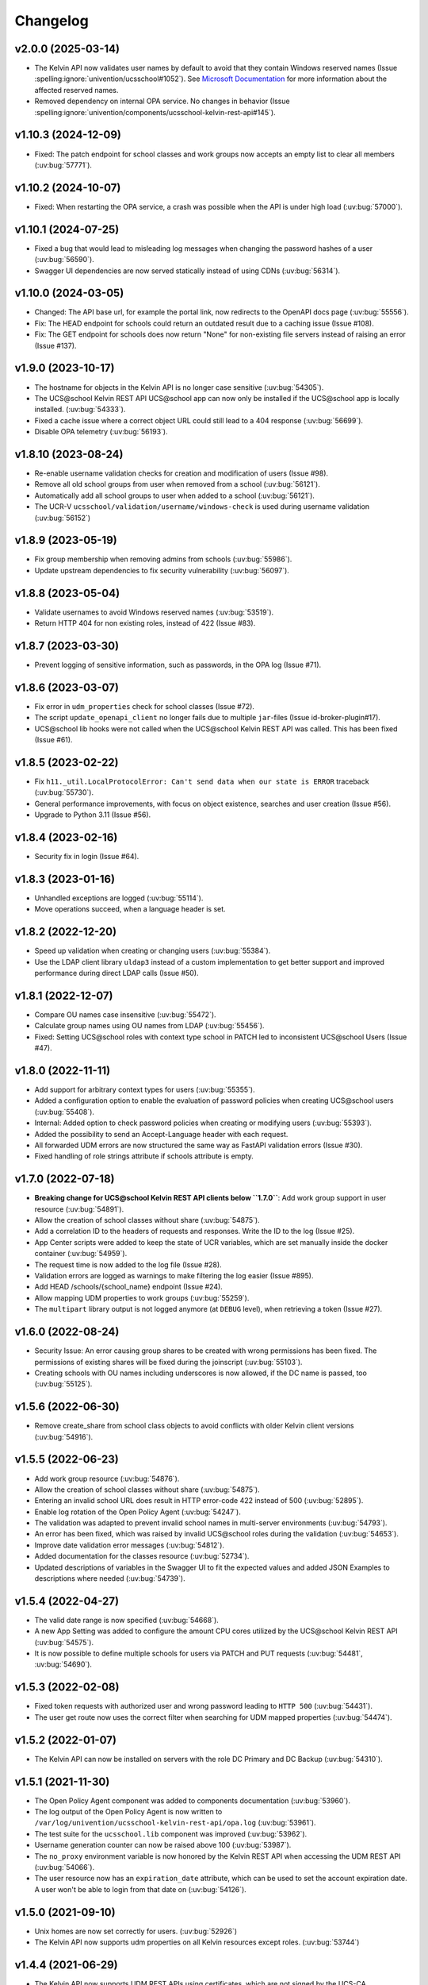 .. :changelog:

.. The file can be read on the installed system at https://FQDN/ucsschool/kelvin/changelog

Changelog
=========

v2.0.0 (2025-03-14)
-------------------
* The Kelvin API now validates user names by default to avoid that they contain Windows reserved names (Issue :spelling:ignore:`univention/ucsschool#1052`).
  See `Microsoft Documentation <https://learn.microsoft.com/en-us/windows/win32/fileio/naming-a-file>`_ for more information about the affected reserved names.
* Removed dependency on internal OPA service. No changes in behavior (Issue  :spelling:ignore:`univention/components/ucsschool-kelvin-rest-api#145`).

v1.10.3 (2024-12-09)
--------------------
* Fixed: The patch endpoint for school classes and work groups now accepts an empty list to clear all members (:uv:bug:`57771`).

v1.10.2 (2024-10-07)
--------------------
* Fixed: When restarting the OPA service, a crash was possible when the API is under high load (:uv:bug:`57000`).

v1.10.1 (2024-07-25)
--------------------
* Fixed a bug that would lead to misleading log messages when changing the password hashes of a user (:uv:bug:`56590`).
* Swagger UI dependencies are now served statically instead of using CDNs (:uv:bug:`56314`).

v1.10.0 (2024-03-05)
--------------------
* Changed: The API base url, for example the portal link, now redirects to the OpenAPI docs page (:uv:bug:`55556`).
* Fix: The HEAD endpoint for schools could return an outdated result due to a caching issue (Issue #108).
* Fix: The GET endpoint for schools does now return "None" for non-existing file servers instead of raising an error (Issue #137).

v1.9.0 (2023-10-17)
-------------------
* The hostname for objects in the Kelvin API is no longer case sensitive (:uv:bug:`54305`).
* The UCS\@school Kelvin REST API UCS\@school app can now only be installed if the UCS\@school app is locally installed. (:uv:bug:`54333`).
* Fixed a cache issue where a correct object URL could still lead to a 404 response (:uv:bug:`56699`).
* Disable OPA telemetry (:uv:bug:`56193`).

v1.8.10 (2023-08-24)
--------------------
* Re-enable username validation checks for creation and modification of users (Issue #98).
* Remove all old school groups from user when removed from a school (:uv:bug:`56121`).
* Automatically add all school groups to user when added to a school (:uv:bug:`56121`).
* The UCR-V ``ucsschool/validation/username/windows-check`` is used during username validation (:uv:bug:`56152`)

v1.8.9 (2023-05-19)
-------------------
* Fix group membership when removing admins from schools (:uv:bug:`55986`).
* Update upstream dependencies to fix security vulnerability (:uv:bug:`56097`).

v1.8.8 (2023-05-04)
-------------------
* Validate usernames to avoid Windows reserved names (:uv:bug:`53519`).
* Return HTTP 404 for non existing roles, instead of 422 (Issue #83).

v1.8.7 (2023-03-30)
-------------------
* Prevent logging of sensitive information, such as passwords, in the OPA log (Issue #71).

v1.8.6 (2023-03-07)
-------------------
* Fix error in ``udm_properties`` check for school classes (Issue #72).
* The script ``update_openapi_client`` no longer fails due to multiple ``jar``-files (Issue id-broker-plugin#17).
* UCS\@school lib hooks were not called when the UCS\@school Kelvin REST API was called. This has been fixed (Issue #61).

v1.8.5 (2023-02-22)
-------------------
* Fix ``h11._util.LocalProtocolError: Can't send data when our state is ERROR`` traceback (:uv:bug:`55730`).
* General performance improvements, with focus on object existence, searches and user creation (Issue #56).
* Upgrade to Python 3.11 (Issue #56).

v1.8.4 (2023-02-16)
-------------------
* Security fix in login (Issue #64).

v1.8.3 (2023-01-16)
-------------------
* Unhandled exceptions are logged (:uv:bug:`55114`).
* Move operations succeed, when a language header is set.

v1.8.2 (2022-12-20)
-------------------
* Speed up validation when creating or changing users (:uv:bug:`55384`).
* Use the LDAP client library ``uldap3`` instead of a custom implementation to get better support and improved performance during direct LDAP calls (Issue #50).

v1.8.1 (2022-12-07)
-------------------
* Compare OU names case insensitive (:uv:bug:`55472`).
* Calculate group names using OU names from LDAP (:uv:bug:`55456`).
* Fixed: Setting UCS\@school roles with context type school in PATCH led to inconsistent UCS\@school Users (Issue #47).

v1.8.0 (2022-11-11)
-------------------
* Add support for arbitrary context types for users (:uv:bug:`55355`).
* Added a configuration option to enable the evaluation of password policies when creating UCS\@school users (:uv:bug:`55408`).
* Internal: Added option to check password policies when creating or modifying users (:uv:bug:`55393`).
* Added the possibility to send an Accept-Language header with each request.
* All forwarded UDM errors are now structured the same way as FastAPI validation errors (Issue #30).
* Fixed handling of role strings attribute if schools attribute is empty.

v1.7.0 (2022-07-18)
-------------------
* **Breaking change for UCS\@school Kelvin REST API clients below ``1.7.0``**: Add work group support in user resource (:uv:bug:`54891`).
* Allow the creation of school classes without share (:uv:bug:`54875`).
* Add a correlation ID to the headers of requests and responses. Write the ID to the log (Issue #25).
* App Center scripts were added to keep the state of UCR variables, which are set manually inside the docker container (:uv:bug:`54959`).
* The request time is now added to the log file (Issue #28).
* Validation errors are logged as warnings to make filtering the log easier (Issue #895).
* Add HEAD /schools/{school_name} endpoint (Issue #24).
* Allow mapping UDM properties to work groups (:uv:bug:`55259`).
* The ``multipart`` library output is not logged anymore (at ``DEBUG`` level), when retrieving a token (Issue #27).

v1.6.0 (2022-08-24)
-------------------
* Security Issue: An error causing group shares to be created with wrong permissions has been fixed. The permissions of existing shares will be fixed during the joinscript (:uv:bug:`55103`).
* Creating schools with OU names including underscores is now allowed, if the DC name is passed, too (:uv:bug:`55125`).


v1.5.6 (2022-06-30)
-------------------
* Remove create_share from school class objects to avoid conflicts with older Kelvin client versions (:uv:bug:`54916`).

v1.5.5 (2022-06-23)
-------------------
* Add work group resource (:uv:bug:`54876`).
* Allow the creation of school classes without share (:uv:bug:`54875`).
* Entering an invalid school URL does result in HTTP error-code 422 instead of 500 (:uv:bug:`52895`).
* Enable log rotation of the Open Policy Agent (:uv:bug:`54247`).
* The validation was adapted to prevent invalid school names in multi-server environments (:uv:bug:`54793`).
* An error has been fixed, which was raised by invalid UCS\@school roles during the validation (:uv:bug:`54653`).
* Improve date validation error messages (:uv:bug:`54812`).
* Added documentation for the classes resource (:uv:bug:`52734`).
* Updated descriptions of variables in the Swagger UI to fit the expected values and added JSON Examples to descriptions where needed (:uv:bug:`54739`).


v1.5.4 (2022-04-27)
-------------------
* The valid date range is now specified (:uv:bug:`54668`).
* A new App Setting was added to configure the amount CPU cores utilized by the UCS\@school Kelvin REST API (:uv:bug:`54575`).
* It is now possible to define multiple schools for users via PATCH and PUT requests (:uv:bug:`54481`, :uv:bug:`54690`).

v1.5.3 (2022-02-08)
-------------------
* Fixed token requests with authorized user and wrong password leading to ``HTTP 500`` (:uv:bug:`54431`).
* The user get route now uses the correct filter when searching for UDM mapped properties (:uv:bug:`54474`).

v1.5.2 (2022-01-07)
-------------------
* The Kelvin API can now be installed on servers with the role DC Primary and DC Backup (:uv:bug:`54310`).

v1.5.1 (2021-11-30)
-------------------
* The Open Policy Agent component was added to components documentation (:uv:bug:`53960`).
* The log output of the Open Policy Agent is now written to ``/var/log/univention/ucsschool-kelvin-rest-api/opa.log`` (:uv:bug:`53961`).
* The test suite for the ``ucsschool.lib`` component was improved (:uv:bug:`53962`).
* Username generation counter can now be raised above 100 (:uv:bug:`53987`).
* The ``no_proxy`` environment variable is now honored by the Kelvin REST API when accessing the UDM REST API (:uv:bug:`54066`).
* The user resource now has an ``expiration_date`` attribute, which can be used to set the account expiration date. A user won't be able to login from that date on (:uv:bug:`54126`).

v1.5.0 (2021-09-10)
-------------------
* Unix homes are now set correctly for users. (:uv:bug:`52926`)
* The Kelvin API now supports udm properties on all Kelvin resources except roles. (:uv:bug:`53744`)

v1.4.4 (2021-06-29)
-------------------
* The Kelvin API now supports UDM REST APIs using certificates, which are not signed by the UCS-CA. (:uv:bug:`52766`)
* The UCS\@school object validation now validate groups, schools and roles case-insensitive. (:uv:bug:`53044`)

v1.4.3 (2021-06-16)
-------------------
* A security error was fixed, that allowed the unrestricted use of the Kelvin API with unsigned authentication tokens.
  Please update as fast as possible (:uv:bug:`53454`)!

v1.4.2 (2021-05-26)
-------------------
* Support for hooks for objects managed by classes from the package ``ucsschool.lib.models`` was added. See manual section `Python hooks for pre- and post-object-modification actions <https://docs.software-univention.de/ucsschool-kelvin-rest-api/installation-configuration.html#python-hooks-for-pre-and-post-object-modification-actions>`_ for details (:uv:bug:`49557`).
* An error when creating usernames with templates was fixed (:uv:bug:`52925`).

v1.4.1 (2021-05-03)
-------------------
* No error message is logged anymore after the deletion of an object (:uv:bug:`52896`).
* Repeated restarts of the Kelvin server have been fixed.

v1.4.0 (2021-04-20)
-------------------
* The FastAPI framework has been updated to version ``0.63.0``.
* Open Policy Agent was added for access control and implemented partially for the user resource.
* The Kelvin API now supports creating schools.

v1.3.0 (2021-02-18)
-------------------
* It is now possible to change the roles of users. See manual section `Changing a users roles <https://docs.software-univention.de/ucsschool-kelvin-rest-api/resource-users.html#changing-a-users-roles>`_ for details (:uv:bug:`52659`).
* Validation errors when reading malformed user objects from LDAP now produce more helpful error messages (:uv:bug:`52368`).
* UCS\@school user and group objects are now validated before usage, when loading them from LDAP. See manual sections `Resources <https://docs.software-univention.de/ucsschool-kelvin-rest-api/resources.html#resources>`_ and `Backup count of validation logging <https://docs.software-univention.de/ucsschool-kelvin-rest-api/installation-configuration.html#backup-count-of-validation-logging>`_ for details (:uv:bug:`52309`).
* A bug setting the properties ``profilepath`` and ``sambahome`` to empty values when creating users has been fixed (:uv:bug:`52668`).

v1.2.0 (2020-11-12)
-------------------
* Improve user resource search speed: find all matching users with one lookup (:uv:bug:`51813`).
* Add fallback for retrieving LDAP connection settings from UCR if environment variables are not available (:uv:bug:`51154`).
* Add attribute ``kelvin_password_hashes`` to user resource. It allows overwriting the password hashes in the UCS LDAP with the ones delivered. Use only if you know what you're doing!

v1.1.2 (2020-08-11)
-------------------
* The OpenAPI schema of the UDM REST API has been restricted to authenticated users. The Kelvin API now uses the updated ``update_openapi_script``, passing credentials to update the OpenAPI client library (:uv:bug:`51072`).
* The school class resource has been modified to accept class name containing only one character (:uv:bug:`51363`).
* Setting and changing the ``password`` attribute has been fixed (:uv:bug:`51285`).
* The UCS CA is now registered in the HTTP client certification verification backend to prevent SSL certification errors when communicating with the UDM REST API on the Docker host (:uv:bug:`51510`).
* The ``school_admin`` role is now supported (:uv:bug:`51509`).
* Update Docker image base to Alpine 3.12, updating Python to 3.8 (:uv:bug:`51768`).

v1.1.1 (2020-06-15)
-------------------
* The validation of the ``name`` attribute of the ``SchoolClass`` resource has been fixed to allow short class names like ``1``.
* The ``password`` attribute of the ``User`` resource has been fixed.
* The signatures of the ``UserPyHook`` methods have been adapted to be able to await asynchronous methods.
* The UCS CA is now added to the ``certifi`` SSL certification store.
* Support for the ``school_admin`` role was added.


v1.1.0 (2020-04-15)
-------------------
* The UDM REST API Python Client library has been updated to version ``0.4.0``, so it can handle authorized access to the UDM REST API OpenAPI schema.

v1.0.1 (2020-02-17)
-------------------
* The ucsschool lib has been extended to allow for context types other than ``school`` in ``ucsschool_roles`` attribute of most resources.

v1.0.0 (2020-01-20)
-------------------
* Initial release.
